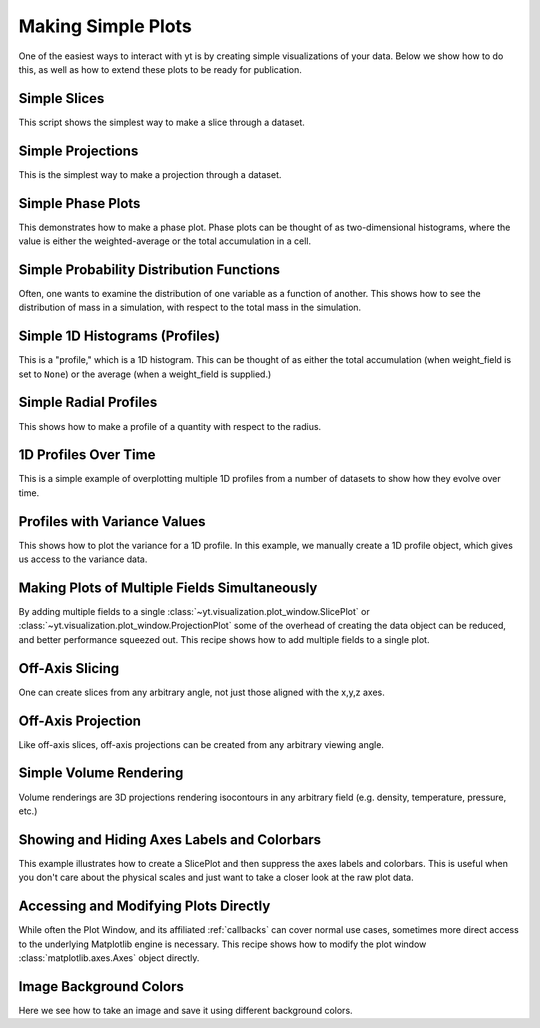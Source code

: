 Making Simple Plots
-------------------

One of the easiest ways to interact with yt is by creating simple
visualizations of your data.  Below we show how to do this, as well as how to
extend these plots to be ready for publication.

Simple Slices
~~~~~~~~~~~~~

This script shows the simplest way to make a slice through a dataset.

.. yt_cookbook:: simple_slice.py

Simple Projections
~~~~~~~~~~~~~~~~~~

This is the simplest way to make a projection through a dataset.

.. yt_cookbook:: simple_projection.py

Simple Phase Plots
~~~~~~~~~~~~~~~~~~

This demonstrates how to make a phase plot.  Phase plots can be thought of as
two-dimensional histograms, where the value is either the weighted-average or
the total accumulation in a cell.

.. yt_cookbook:: simple_phase.py

Simple Probability Distribution Functions
~~~~~~~~~~~~~~~~~~~~~~~~~~~~~~~~~~~~~~~~~

Often, one wants to examine the distribution of one variable as a function of
another.  This shows how to see the distribution of mass in a simulation, with
respect to the total mass in the simulation.

.. yt_cookbook:: simple_pdf.py

Simple 1D Histograms (Profiles)
~~~~~~~~~~~~~~~~~~~~~~~~~~~~~~~

This is a "profile," which is a 1D histogram.  This can be thought of as either
the total accumulation (when weight_field is set to ``None``) or the average 
(when a weight_field is supplied.)

.. yt_cookbook:: simple_profile.py

Simple Radial Profiles
~~~~~~~~~~~~~~~~~~~~~~

This shows how to make a profile of a quantity with respect to the radius.

.. yt_cookbook:: simple_radial_profile.py

1D Profiles Over Time
~~~~~~~~~~~~~~~~~~~~~

This is a simple example of overplotting multiple 1D profiles from a number 
of datasets to show how they evolve over time.

.. yt_cookbook:: time_series_profiles.py

.. _cookbook-profile-variance:

Profiles with Variance Values
~~~~~~~~~~~~~~~~~~~~~~~~~~~~~

This shows how to plot the variance for a 1D profile.  In this example, we 
manually create a 1D profile object, which gives us access to the variance 
data.

.. yt_cookbook:: profile_with_variance.py

Making Plots of Multiple Fields Simultaneously
~~~~~~~~~~~~~~~~~~~~~~~~~~~~~~~~~~~~~~~~~~~~~~

By adding multiple fields to a single
:class:`~yt.visualization.plot_window.SlicePlot` or
:class:`~yt.visualization.plot_window.ProjectionPlot` some of the overhead of
creating the data object can be reduced, and better performance squeezed out.
This recipe shows how to add multiple fields to a single plot.

.. yt_cookbook:: simple_slice_with_multiple_fields.py 

Off-Axis Slicing
~~~~~~~~~~~~~~~~

One can create slices from any arbitrary angle, not just those aligned with
the x,y,z axes.

.. yt_cookbook:: simple_off_axis_slice.py

.. _cookbook-simple-off-axis-projection:

Off-Axis Projection
~~~~~~~~~~~~~~~~~~~

Like off-axis slices, off-axis projections can be created from any arbitrary 
viewing angle.

.. yt_cookbook:: simple_off_axis_projection.py

Simple Volume Rendering
~~~~~~~~~~~~~~~~~~~~~~~

Volume renderings are 3D projections rendering isocontours in any arbitrary
field (e.g. density, temperature, pressure, etc.)

.. yt_cookbook:: simple_volume_rendering.py

Showing and Hiding Axes Labels and Colorbars
~~~~~~~~~~~~~~~~~~~~~~~~~~~~~~~~~~~~~~~~~~~~

This example illustrates how to create a SlicePlot and then suppress the axes
labels and colorbars.  This is useful when you don't care about the physical
scales and just want to take a closer look at the raw plot data.

.. yt_cookbook:: show_hide_axes_colorbar.py

Accessing and Modifying Plots Directly
~~~~~~~~~~~~~~~~~~~~~~~~~~~~~~~~~~~~~~

While often the Plot Window, and its affiliated :ref:`callbacks` can
cover normal use cases, sometimes more direct access to the underlying
Matplotlib engine is necessary.  This recipe shows how to modify the plot
window :class:`matplotlib.axes.Axes` object directly.

.. yt_cookbook:: simple_slice_matplotlib_example.py 

.. _cookbook-simple_volume_rendering:

Image Background Colors
~~~~~~~~~~~~~~~~~~~~~~~

Here we see how to take an image and save it using different background colors. 

.. yt_cookbook:: image_background_colors.py
